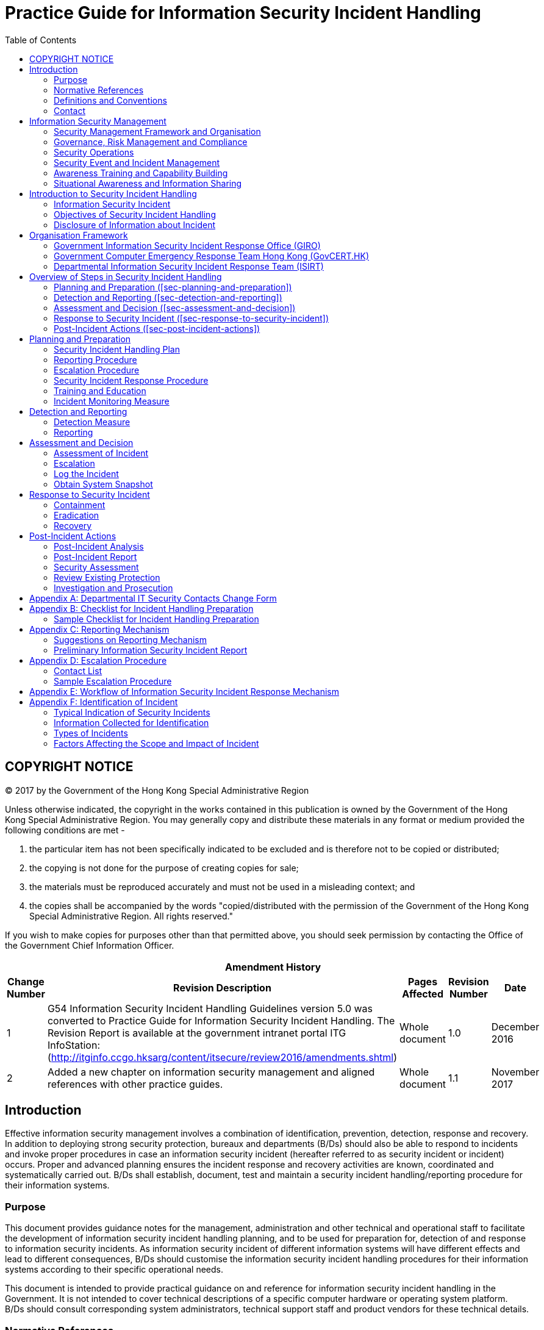 = Practice Guide for Information Security Incident Handling
:title: Practice Guide for Information Security Incident Handling
:edition: 1.1
:docnumber: ispg-sm02
:published-date: 2017-11
:copyright-year: 2017
:language: en
:script: Latn
:doctype: 
:status: published
:toc:
:imagesdir: images
:docfile: ispg-sm02.adoc
:mn-document-class: ogc
:mn-output-extensions: xml,html,doc,pdf,rxl
:local-cache-only:
:data-uri-image:

== COPYRIGHT NOTICE
(C) 2017 by the Government of the Hong Kong Special Administrative Region

Unless otherwise indicated, the copyright in the works contained in this publication is owned by the Government of the Hong Kong Special Administrative Region. You may generally copy and distribute these materials in any format or medium provided the following conditions are met -

. the particular item has not been specifically indicated to be excluded and is therefore not to be copied or distributed;
. the copying is not done for the purpose of creating copies for sale;
. the materials must be reproduced accurately and must not be used in a misleading context; and
. the copies shall be accompanied by the words "copied/distributed with the permission of the Government of the Hong Kong Special Administrative Region. All rights reserved."

If you wish to make copies for purposes other than that permitted above, you should seek permission by contacting the Office of the Government Chief Information Officer.



[%unnumbered]
[cols="5"]
|===
5+^.^h|Amendment History
^h|Change Number ^h|Revision Description ^h|Pages Affected ^h|Revision Number ^h|Date

|1
|G54 Information Security Incident Handling Guidelines version 5.0 was converted to Practice Guide for Information Security Incident Handling. The Revision Report is available at the government intranet portal ITG InfoStation:
(http://itginfo.ccgo.hksarg/content/itsecure/review2016/amendments.shtml)
|Whole document
|1.0
|December 2016

|2
|Added a new chapter on information security management and aligned references with other practice guides.
|Whole document
|1.1
|November 2017
|===



== Introduction
Effective information security management involves a combination of identification, prevention, detection, response and recovery. In addition to deploying strong security protection, bureaux and departments (B/Ds) should also be able to respond to incidents and invoke proper procedures in case an information security incident (hereafter referred to as security incident or incident) occurs. Proper and advanced planning ensures the incident response and recovery activities are known, coordinated and systematically carried out. B/Ds shall establish, document, test and maintain a security incident handling/reporting procedure for their information systems.

=== Purpose
This document provides guidance notes for the management, administration and other technical and operational staff to facilitate the development of information security incident handling planning, and to be used for preparation for, detection of and response to information security incidents. As information security incident of different information systems will have different effects and lead to different consequences, B/Ds should customise the information security incident handling procedures for their information systems according to their specific operational needs.

This document is intended to provide practical guidance on and reference for information security incident handling in the Government. It is not intended to cover technical descriptions of a specific computer hardware or operating system platform. B/Ds should consult corresponding system administrators, technical support staff and product vendors for these technical details.


=== Normative References
The following referenced documents are indispensable for the application of this document.

- Baseline IT Security Policy [S17] , the Government of the Hong Kong Special Administrative Region
- IT Security Guidelines [G3] , the Government of the Hong Kong Special Administrative Region
- Information technology - Security techniques - Information security management systems - Overview and vocabulary (fourth edition), ISO/IEC 27000:2016
- Information technology - Security techniques - Information security management systems - Requirements (second edition), ISO/IEC 27001:2013
- Information technology - Security techniques - Code of practice for information security controls (second edition), ISO/IEC 27002:2013
- Information technology - Security techniques - Information security incident management - Part 1: Principles of incident management, ISO/IEC 27035-1:2016
- Information technology - Security techniques - Information security incident management - Part 2: Guidelines to plan and prepare for incident response, ISO/IEC 27035-2:2016


=== Definitions and Conventions
For the purposes of this document, the definitions and conventions given in S17, G3, and the following shall apply.


[%unnumbered]
[cols="2"]
|===
2+h|Abbreviation and Terms

|Information Security Event |Occurrence indicating a possible breach of information security or failure of controls.
|Information Security Incident |One or multiple related and identified information security events that can harm the government information systems and/or data assets or compromise its operations.
|===


=== Contact

==== General
This document is produced and maintained by the Office of the Government Chief Information Officer (OGCIO). For comments or suggestions, please send to:

Email: it_security@ogcio.gov.hk

Lotus Notes mail: IT Security Team/OGCIO/HKSARG@OGCIO

==== Government Information Security Incident Response Office (GIRO) Standing Office
The contact information of GIRO Standing Office is as follows:

*24 hours incident report hotline: 2827 8585*

Email: cert@govcert.gov.hk

Lotus Notes mail: GIRO Standing Office/OGCIO/HKSARG@OGCIO

For more information about useful contacts for incident handling in the Government, please refer to the Government intranet portal ITG InfoStation: IT Security Theme Page (https://itginfo.ccgo.hksarg/content/itsecure/sih/contacts.shtml).


== Information Security Management
Information security is about the planning, implementation and continuous enhancement of security controls and measures to protect the confidentiality, integrity and availability of information assets, whether in storage, processing, or transmission and its associated information systems. Information security management is a set of principles relating to the functions of planning, organising, directing, controlling, and the application of these principles in harnessing physical, financial, human and informational resources efficiently and effectively to assure the safety of information assets and information systems.

Information security management involves a series of activities that require continuous monitoring and control. These activities include but not limited to the following functional areas:

- Security Management Framework and the Organisation;
- Governance, Risk Management, and Compliance;
- Security Operations;
- Security Event and Incident Management;
- Awareness Training and Capability Building; and
- Situational Awareness and Information Sharing.

=== Security Management Framework and Organisation
B/Ds shall establish and enforce departmental information security policies, standards, guidelines and procedures in accordance with the business needs and the government security requirements.

B/Ds shall also define the organisation structure on information security and provide clear definitions and proper assignment of security accountability and responsibility to involved parties.

=== Governance, Risk Management and Compliance
B/Ds shall adopt a risk based approach to identify, prioritise and address the security risks of information systems in a consistent and effective manner.

B/Ds shall perform security risk assessments for information systems and production applications periodically and when necessary so as to identify risks and consequences associated with vulnerabilities, and to provide a basis to establish a cost-effective security program and implement appropriate security protection and safeguards.

B/Ds shall also perform security audit on information systems regularly to ensure that current security measures comply with departmental information security policies, standards, and other contractual or legal requirements.

=== Security Operations
To protect information assets and information systems, B/Ds should implement comprehensive security measures based on their business needs, covering different technological areas in their business, and adopt the principle of "Prevent, Detect, Respond and Recover" in their daily operations.

- Preventive measures avoid or deter the occurrence of an undesirable event;
- Detective measures identify the occurrence of an undesirable event;
- Response measures refer to coordinated actions to contain damage when an undesirable event or incident occurs; and
- Recovery measures are for restoring the confidentiality, integrity and availability of information systems to their expected state.

=== Security Event and Incident Management
In reality, security incidents might still occur due to unforeseeable, disruptive events. In cases where security events compromise business continuity or give rise to risk of data security, B/Ds shall activate their standing incident management plan to identifying, managing, recording, and analysing security threats, attacks, or incidents in real-time. B/Ds should also prepare to communicate appropriately with relevant parties by sharing information on response for security risks to subdue distrust or unnecessary speculation. When developing an incident management plan, B/Ds should plan and prepare the right resources as well as develop the procedures to address necessary follow-up investigations.

=== Awareness Training and Capability Building
As information security is everyone's business, B/Ds should continuously promote information security awareness throughout the organisations and arrange training and education to ensure that all related parties understand the risks, observe the security regulations and requirements, and conform to security best practices.

=== Situational Awareness and Information Sharing
As cyber threat landscape is constantly changing, B/Ds should also constantly attend to current vulnerabilities information, threat alerts, and important notices disseminated by the security industry and the GovCERT.HK. The security alerts on impending and actual threats should be disseminated to and shared with those responsible colleagues within B/Ds so that timely mitigation measures could be taken.

B/Ds could make use of the cyber risk information sharing platform to receive and share information regarding security issues, vulnerabilities, and cyber threat intelligence.


== Introduction to Security Incident Handling
In information security management, the "Security Operations" functional area includes the deployment of proper security protection and safeguards to reduce the risk of successful attacks. However, despite all these measures, security incidents do occur. Therefore, information security incident handling plans need to be prepared in advance and this is a major area under the "Security Event and Incident Management". These plans help B/Ds prepare for responding to security incidents and resuming the services from the incidents if the services are degraded or suspended. Assigning appropriate personnel and responsibilities, reserving resources, and planning for the handling procedures should be addressed to prepare for the emergence of security incidents. In case an incident is detected, such preparation will facilitate incident response and allow information system to recover in a more organised, efficient and effective manner.

=== Information Security Incident
A threat is a potential event or any circumstance with the potential to adversely impact the information assets, systems and networks (e.g. exploit vulnerabilities in information systems or networks) to cause information security events. An information security event is an event indicating a possible breach of information security or failure of controls. The occurrence of an information security event does not necessarily mean that an attack has been successful. It does not mean all information security events are classified as information security incidents. The term 'information security incident' used in this document means one or multiple related and identified information security events that can harm the government information systems and data assets or compromise its operations. For example, an information security incident may refer to information leakage that will be undesirable to the interests of the Government or an adverse event in an information system and/or network, which impacts computer or network security in respect of confidentiality, integrity and availability. As this practice guide is focusing on incidents related to information security, adverse events such as natural disaster, hardware/software breakdown, data line failure, power disruption, etc. are outside the scope of this practice guide, and should be addressed by the corresponding system maintenance and disaster recovery plan.

Examples of security incidents include: denial of service attack, compromise of protected information systems or data assets, leaks of classified data in electronic form, malicious destruction or modification of data, abuse of information systems, massive malware infection, website defacement, and malicious scripts affecting networked systems.

The following diagram illustrates the relationship of threat, information security event and information security incident:

.Relationship of Security Event and Security Incident
image::fig-relationship-security.png[]


==== Security Incident Handling
Security incident handling is a set of continuous processes governing the activities before, during and after a security incident occurs.

Security incident handling begins with the planning and preparing for the resources, and developing proper procedures to be followed, such as the escalation and security incident response procedures.

When a security incident is identified, security incident response shall be made by the responsible parties following the predefined procedures. A security incident response represents the activities or actions carried out to tackle the security incident and to restore the system to normal operation.

When the incident is over, follow up actions should be taken to evaluate the incident and to strengthen security protection to prevent recurrence. The planning and preparation tasks should be reviewed and revised accordingly to ensure that there are sufficient resources (including manpower, equipment and technical knowledge) and properly defined procedures to deal with similar incidents in future.

=== Objectives of Security Incident Handling
A well-defined security incident handling plan is vital to the efficient and effective handling of security incidents, minimising impact and damage, and rapidly recovering operation of an information system. Below are the major objectives of security incident handling:

- Ensure that the required resources are available to deal with the incidents, including manpower, technology, etc.
- Ensure that all responsible parties have clear understanding about the tasks they should perform during an incident by following predefined procedures.
- Ensure that the response is systematic and efficient and that there is prompt recovery for the compromised system.
- Ensure that the response activities are recognised and coordinated.
- Minimise the possible impact of the incident in terms of information leakage, corruption and system disruption, etc.
- Share experience in incident response where appropriate.
- Prevent further attacks and damages.
- Deal with related legal issues and refer to the Hong Kong Police Force (HKPF) for criminal investigation when deemed appropriate.
- Report to the Office of the Privacy Commissioner for Personal Data (PCPD) if personal data is involved.
- Preserve information for investigation as far as practicable.

Due to the rapid development of information technology in the Government, a security incident handling plan is considered essential for all B/Ds, in particular for those with the following information systems:

- Systems with external connection, e.g. Internet.
- Systems handling classified data and information.
- Mission critical systems.
- Other systems which would be subject to a highly undesirable impact if a security incident occurs.

=== Disclosure of Information about Incident
Staff shall not disclose information about the individuals, B/Ds or specific systems that have suffered from damages caused by computer crimes and computer abuses, or the specific methods used to exploit certain system vulnerabilities, to any people other than those who are handling the incident and responsible for the security of such systems, or authorised investigators involving in the investigation of the crime or abuse.

Any disclosure of information about incidents, including how to compromise and the background of the system such as physical location or operating system, may encourage hackers to intrude other systems with the same vulnerabilities. Moreover, the disclosure may influence the forensic and prosecution processes under investigation by HKPF. However, after post-incident analysis, recommended actions to prevent similar security incidents in the future may be proposed. If the recommendations do not contain specific information of the occurred incident such as the involved individuals, B/Ds and systems, they may be shared among the Government so that other B/Ds can also prevent similar incidents and improve their security handling procedures.

[[sec-organisation-framework]]
== Organisation Framework
The following diagram depicts a generic reference model of the organisational framework for making security incident response in the Government.

According to the Baseline IT Security Policy, an Information Security Incident Response Team (ISIRT) shall be established in each B/D to coordinate the handling of information security incidents related to the B/D. The Government Information Security Incident Response Office (GIRO) provides central coordination and support to the operation of individual ISIRTs of B/Ds. Respective ISIRTs of B/Ds will be responsible for overseeing the incident handling processes of specific information systems, computer services, or functional areas within the B/Ds.

.Parties Involved in Security Incident Handling
image::fig-parties-involved.png[]

This section gives a high level description of the organisation framework, and the roles and responsibilities of different parties with respect to information security incident handling. The ISIRTs and respective departmental information systems should develop detailed procedures for handling information security incidents in accordance with the specific business needs and operational requirements of the B/Ds or the systems concerned.


=== Government Information Security Incident Response Office (GIRO)
GIRO is a government-wide establishment that provides central co-ordination and support to the operation of individual ISIRTs of B/Ds on information security incidents.

The GIRO Standing Office (GIRO-SO) is established to serve as the executive arm of GIRO. The major functions of the GIRO-SO include:

- Act as the central contact point for ISIRT Commanders with regard to information security incident reporting and co-ordination for responding to possible government-wide information security incidents.
- Keep track on the progress and remind the concerned departmental ISIRT for a post-incident report or interim report.
- Work closely with the Government Computer Emergency Response Team Hong Kong (GovCERT.HK), and seek its advice where necessary.
- Collaborate and work closely with the Cyber Security and Technology Crime Bureau (CSTCB) of the HKPF if criminal act is involved.

==== Functions of GIRO
The GIRO has the following major functions:

- Maintain a central inventory and oversee the handling of all information security incidents in the Government.
- Prepare periodic statistics reports on government information security incidents.
- Act as a central office to coordinate the handling of multiple-point security attacks (i.e. simultaneous attacks on different government information systems).
- Enable experience sharing and information exchange related to information security incident handling among ISIRTs of different B/Ds.

==== Formation of GIRO
The core members of GIRO comprise representatives from:

- Office of the Government Chief Information Officer (OGCIO)
- Security Bureau (SB)
- Hong Kong Police Force (HKPF)

Staff members from ISIRT of individual B/Ds and other experts may also be invited to provide assistance in GIRO's operation as and when necessary, depending on the nature of different security incidents.

The GIRO-SO provides secretarial and functional support to GIRO, and acts as the central contact point for ISIRT Commanders with regard to information security incident reporting and co-ordination for responding to possible government-wide information security incidents.

Each B/D shall provide the GIRO-SO with contact information of the ISIRT Commander, and any subsequent update to facilitate effective communication. A copy of the Departmental IT Security Contacts Change Form is available in <<annex-departmental-it-security-contacts-change-form>>.

A special task force will be formed under the GIRO, as and when required, in the case of a multiple point attack, to coordinate response to security incidents that affect multiple B/Ds and/or the overall operation and stability of the Government as a whole.

=== Government Computer Emergency Response Team Hong Kong (GovCERT.HK)
The GovCERT.HK, established in April 2015, collaborates with the GIRO-SO in coordinating information and cyber security incidents within the Government. It also collaborates with the computer emergency response team community in sharing incident information and threat intelligence, and exchanging best practices with a view to strengthening information and cyber security capabilities in the region. The GovCERT.HK has the following major functions:

- Disseminate security alerts on impending and actual threats to B/Ds.
- Act as a bridge between the Hong Kong Computer Emergency Response Team Coordination Centre (HKCERT) and other computer security incident response teams in handling cyber security incidents.

=== Departmental Information Security Incident Response Team (ISIRT)
An ISIRT shall be established in each B/D according to the Baseline IT Security Policy. It is the central body responsible for coordination, communication, and taking security incident handling actions in the B/D. The size and scale of ISIRT may vary according to the scale and scope of the information systems in different B/Ds, the relative sensitivity of the systems, and potential impact of security incidents on them.

While the GIRO centrally coordinates the reporting of information security incidents and provides coordination and advisory support to individual ISIRTs, the ISIRT of each B/D remains responsible for the overall command and control in handling the security incidents within the B/D.

==== Functions of the ISIRT
Major functions of the ISIRT should include:

- Overall supervision and coordination of security incident handling of all information systems within the B/D.
- Collaboration with the GIRO in the reporting of security incident for central recording and necessary follow up actions, e.g. report to HKPF for further crime investigation.
- Dissemination of security alerts on impending and actual incidents from the GIRO to responsible parties within the B/D.
- Facilitating experience and information sharing within the B/D on security incident handling and related matters.

==== Formation of ISIRT
The ISIRT is the central focal point for coordinating all IT security incidents within the respective B/D. Head of B/D should designate an officer from the senior management team to be the Commander of ISIRT. The Commander should have the authority to appoint core team members for the ISIRT.

In the formation of ISIRT, the advice and support from the Departmental IT Security Officer (DITSO) is required to assist the ISIRT Commander to develop system specific security policy and incident handling plan for the departmental information systems, and to establish the related logistical arrangements. The DITSO will also need to ensure that the departmental IT security policy is observed and enforced in all the information systems of the respective B/D.

While the exact membership of the ISIRT would vary according to the establishment of different B/Ds, there are a number of key roles that the ISIRT has to play, including ISIRT Commander, Incident Response Manager, Information Coordinator, and Information System Manager. These roles can be performed by different officers, or by a single officer.

The following sections describe each of the roles and functions of the ISIRT in more details.


==== Roles of the ISIRT

===== Commander
The responsibilities of the Commander include:

- Provide overall supervision and co-ordination of information security incident handling for all information systems within the B/D.
- Make decisions on critical matters such as damage containment, system recovery, the engagement of external parties and the extent of involvement, and service resumption logistics after recovery, etc. based on the incident report and analysis provided by the Incident Response Manager.
- Trigger the departmental disaster recovery procedure where appropriate, depending on the impact of the incident on the business operation of the B/D.
- Provide management endorsement on the provision of resources for the incident handling process.
- Provide management endorsement in respect of the line-to-take for publicity on the incident.
- Coordinate and collaborate with GIRO-SO in the reporting of information security incidents for central recording and necessary follow up actions in particular with the following characteristics:
+
--
. System providing public service and its failure will result in service interruption (e.g. denial of service attack to a government Internet website)
. System handling classified information
. System supporting mission critical operation
. System which would be subject to a highly undesirable impact if a security incident occurs, e.g. affect the Government's public image due to website defacement
--
- Facilitate experience and information sharing within the B/D on information security incident handling and related matters.
- Coordinate and cooperate with investigation authorities in the investigation of security incidents.


===== Incident Response Manager
The Incident Response Manager is responsible for monitoring all security incidents handling process within the B/D and seeking management resources and support for the handling process. The responsibilities include:

- Overall management and supervision of all matters concerning security incident handling within the B/D.
- Alerting the ISIRT Commander upon receipt of report on security incident affecting the departmental information systems.
- Following up with the Information System Manager and related parties to compile incident report and conduct analysis.
- Reporting the progress of the security incident handling process to the ISIRT Commander.
- Coordinating various external parties, such as HKPF, PCPD, service contractors, support vendors, and security consultants, etc. in handling the incident.
- Seeking necessary resources and support from the ISIRT Commander for the incident handling activities.

===== Information Coordinator
The Information Coordinator is responsible for handling public inquiries regarding the security incident of the B/D. The Information Coordinator is also responsible for the overall control and supervision of information dissemination to the public, including the media.

===== Information System Manager
Dedicated resources should be provided to deal with security incidents that may occur within a specific information system, computer service, or functional area of individual B/Ds.

When handling security incident, the size and structure of the support team under individual departmental information system could be different, depending on the scope and nature of the system or service involved. For example, for a small, non-critical and internal system, one person may be sufficient for carrying out the duties of incident response.

For individual departmental information system, the manager of the respective departmental information system will oversee the whole security incident handling process for the system or functional area the manager is responsible for. The manager should represent the support team under individual departmental information system to provide the following major functions:

- Oversee the security incident handling process for the functional area in-charge.
- Speed up and facilitate the handling process by pre-establishing relevant handling procedures and list of contact points in advance.
- Provide a direct channel for receiving reports about suspected incidents.
- Provide direct and instant response to suspicious activities.
- Assist in minimising damages and recovering the system to normal operation.
- Seek advice on security issues from external parties such as service contractors, computer product vendors, HKPF, or PCPD.
- Coordinate security incident handling of the respective information system with other external parties.
- Conduct impact analysis on the security alerts received from the ISIRT and the GovCERT.HK in respect of the functional area in-charge.

If a part or all of the operation of a specific information system is outsourced to external service providers and/or covered by the service provided by other government departments, the outsourced service providers and/or the servicing departments should also assign an information system manager and set up similar support teams for that specific information system to provide the corresponding services under their duties.

Apart from performing major functions as mentioned above, the Information System Manager should have the following responsibilities:

- Developing and implementing the system specific security incident response procedures.
- Observing and following security incident response procedures for reporting incident to the ISIRT of the B/D.
- Arranging and coordinating with all the concerned parties, e.g. service providers, contractors, and product support vendors, etc., to take rectification and recovery actions against the incident.
- Reporting the security incident to the ISIRT, and with the management support of the ISIRT, requesting for external assistance, such as HKPF, PCPD or the external service providers, in the course of investigation and evidence collection.
- Keeping abreast of the latest security technology and technique as well as the latest security alerts and vulnerabilities related to the system or functional area in-charge.
- Identifying any suspected attacks or unauthorised access through the use of security tools/software and/or the system logs, and checking audit trail records.
- Providing technical support, including evidence collection, system backup and recovery, system configuration and management, etc. in the course of problem diagnosis and system recovery.
- Arranging regular security assessment, impact analysis, and review of the information system.


== Overview of Steps in Security Incident Handling
There are five major steps in security incident handling. An overview of these steps is provided below. The processes involved in each of the steps are described in more details in the corresponding sections.

.Security Incident Handling Cycle
image::fig-security-incident.png[]


=== Planning and Preparation (<<sec-planning-and-preparation>>)
In this step, B/Ds should plan and prepare for the resources as well as develop proper procedures to be followed. The major activities involved in this step are listed below.

- Security Incident Handling Plan
- Reporting Procedure
- Escalation Procedure
- Security Incident Response Procedure
- Training and Education
- Incident Monitoring Measure


=== Detection and Reporting (<<sec-detection-and-reporting>>)
In this step, B/Ds should detect security events according to the established detection and monitoring mechanism. B/Ds should also follow the reporting procedure to bring the security events to the attention of the ISIRT. There are two major activities in this step:

- Detection Measure
- Reporting

=== Assessment and Decision (<<sec-assessment-and-decision>>)
After an event has been detected, B/Ds should determine if an incident has actually occurred. If an event is identified to be an information security incident, B/Ds should determine the type of the incident, and assess its scope, damage and impact in order to effectively deal with it. B/Ds should also follow the predefined escalation procedure to notify the appropriate parties and escalate the incident to the appropriate level. The major activities in this step are:

- Assessment of Incident
- Escalation

=== Response to Security Incident (<<sec-response-to-security-incident>>)
When a security incident is identified, B/Ds should follow the security incident response procedure to carry out actions to tackle the security incident and to restore the system to normal operation. The response procedure is broadly categorised into three stages:

- Containment
- Eradication
- Recovery


=== Post-Incident Actions (<<sec-post-incident-actions>>)
When the incident is over, follow-up actions should be taken to evaluate the incident and to strengthen security protection to prevent recurrence. The major follow-up actions are listed below.

- Post-incident Analysis
- Post-incident Report
- Security Assessment
- Review Existing Protection
- Investigation and Prosecution

[[sec-planning-and-preparation]]
== Planning and Preparation
Proper and advanced planning ensures that the incident response and recovery activities are known, coordinated and systematically carried out. B/Ds shall maintain an updated inventory list of information systems with emergency contact points for security incident handling. Advanced planning also facilitates the B/D concerned to make appropriate and effective decision in tackling security incident, and in turn minimises the possible damages. The plan includes strengthening of security protection, making appropriate response to the incident, recovery of the system and other follow up activities.

Major activities involved in planning and preparation are as follows:

- Security Incident Handling Plan
- Reporting Procedure
- Escalation Procedure
- Security Incident Response Procedure
- Training and Education
- Incident Monitoring Measure

A checklist on preparation for security incident handling is summarised in <<annex-checklist-for-incident-handling>> for reference.

=== Security Incident Handling Plan
In general, a security incident handling plan shall align with S17 and G3, and should cover the following major items:

- Scope
- Goals and Priorities
- Roles and Responsibilities
- Constraints

==== Scope
The scope will define the functional area that the security incident response team will be responsible for. It may be for the whole B/D (i.e. the ISIRT) or for a specific information system or application within the B/D.


==== Goals and Priorities
A set of goals under the security incident handling plan should be clearly defined in advance and prioritised according to the system and management requirements. The security incident response procedures, prepared at a later stage, should tally with these predefined goals.

Depending on different systems and management requirements, examples of incident handling goals may include:

- Assess the impact and damage of the incident.
- Resume the system to normal operation in the shortest possible time.
- Minimise the impact to other systems.
- Avoid further incidents.
- Identify the root cause of the incident.
- Collect evidence to support subsequent case investigation.
- Update policies and procedures as needed.

Some incidents may be too complicated or large in scale that it is difficult to address all issues at the same time. Defining priorities is essential to allow the personnel involved to focus on the most critical events first. The followings are some suggested priorities to be focused on:

- Protect human life and safety.
- Protect critical resources.
- Protect sensitive or important data which is costly when lost or damaged.
- Prevent damage to systems with costly downtime and recovery cost.
- Minimise disruption of service.
- Protect public image of the B/D or the Government as a whole.

==== Roles and Responsibilities
The roles and responsibilities of all parties participating in the security incident handling process should be clearly defined. <<sec-organisation-framework>> above provides a reference model for defining the roles and responsibilities of those major members of a security incident response team.


==== Constraints
Constraints like resources, technology and time should be considered. They may affect the result of the security incident handling process. For example, if there is a lack of internal technical expertise, it may be necessary to acquire external consultants or service contractors. Such preparation should also be made in advance to ensure a smooth handling process in case of a security incident.

=== Reporting Procedure
A reporting procedure should be established and documented to clearly define the steps and processes in reporting any suspicious activities to all parties involved in a timely manner. Comprehensive contact information, such as telephone numbers (office hours, non-office hours and mobile), email address, and fax number, should be set out in the reporting procedure to ensure effective communication among responsible personnel. Some suggested reporting mechanisms are set out in <<annex-subsec-suggestions-on-reporting-mechanism>> for easy reference.

Proper reporting procedure should be prepared in advance so that in case an incident occurs, all parties involved would know whom they should report to, and in what way, and what should be noted and reported.

To facilitate an effective reporting process, the following points should be noted:

- The reporting procedure should have a clearly identified point of contact, and comprises simple but well-defined steps to follow.
- The reporting procedure should be published to all concerned staff for their information and reference.
- Ensure all concerned staff are familiar with the reporting procedure and are capable of reporting security incident instantly.
- Prepare a security incident reporting form to standardise the information to be collected.
- Consider whether the reporting procedure should apply during and outside working hours, and if necessary, draw up a separate procedure for non-office hour reporting together with those non-office hour contacts in respect of the concerned staff.
- Information about incidents should be disclosed only on a need-to-know basis, and only the ISIRT Commander has the authority to share, or authorise others to share, information about security incidents with others.

To improve the efficiency and effectiveness on IT security incident handling, upon an information security incident is confirmed, the departmental ISIRT is required to:

- Report to the GIRO-SO within *60 minutes* by phone and submit a completed Preliminary Information Security Incident Report within *48 hours*;
- Share with the GIRO-SO the following information upon availability if the security incident involves critical e-government services, has significant security implications, or might attract media attention:
+
--
. Type of the incident with assessment on its scope, damage and impact;
. Actions being taken or to be taken to contain the damage and rectify the problem;
. Line-to-take if the case may attract media attention; and
. Enquiries from media and suggested responses, if any.
--
- Update the recovery status to the GIRO-SO on a daily basis for those affected critical e-government services until the services are resumed.

A post-incident report should be submitted to GIRO-SO no later than one week after the incident is resolved. For those cases that require longer time to complete the investigation, the concerned departmental ISIRT is required to submit an interim report on a three months' interval to the GIRO-SO on the latest recovery and investigation status:

- Submit to the GIRO-SO the first interim report no later than three months after the incident was confirmed; and
- Submit to the GIRO-SO the progress of the incident investigation on a three months' interval until the case is closed to keep management informed on the status.

=== Escalation Procedure
The escalation procedure defines the way to escalate the incident to management and relevant parties to ensure that important decisions are promptly taken.

In the course of an incident, when many urgent issues have to be addressed, it could be difficult to find the proper person to handle a variety of matters. Important contact lists for addressing legal, technical, and managerial issues should be prepared in advance to facilitate different stages of security incident handling. As such, establishing an escalation procedure contributes a major task in the preparation and planning stage.

An escalation procedure will set out the points of contact (both internal and external), with corresponding contact information, at various levels for notification based on the type and severity of impact caused by the incident.

Escalation procedures may be different for different kinds of incidents, in terms of the contact points and follow up actions. Specific contact lists should be maintained to handle different kinds of incidents that involve different expertise or management decisions.

Some recommendations on escalation procedure together with a sample escalation procedure are set out in <<annex-escalation-procedure>> for reference. A typical workflow on reporting and escalation of government security incidents is also illustrated in <<annex-workflow-of-information>> for reference.

=== Security Incident Response Procedure
The security incident response procedure defines the steps to be followed in case an incident occurs, which aims at minimising damage, eradicating the cause of the incident and restoring the system to normal operation, etc., in accordance with the predefined goals and priorities.

A security incident response procedure to guide the security incident response team through the handling process shall be established and documented. The procedure should be made known to all staff, including management personnel, for their reference and compliance. The procedure should be clear, straightforward and easily understood so that all the personnel have clear knowledge about what they need to do. The procedure shall be regularly tested (e.g. drill should be conducted at least once every two years, preferably annually) and updated to ensure a quick and effective response to the information security incidents.

For details about incident response drill workflow and action cards for different scenarios, please refer to the IT Security Theme Page at the ITG InfoStation (https://itginfo.ccgo.hksarg/content/itsecure/sih/actioncard/index.html).

<<sec-response-to-security-incident>> below provides a reference model in dealing with security incidents, in particular containment, eradication, and recovery processes.

=== Training and Education
B/Ds shall ensure all staff observe and follow the security incidents handling / reporting procedures. Staff should be familiar with the procedures to handle the incident from incidents reporting, identification, and taking the appropriate actions to recover the system to normal operation. Drills on incident handling should also be organised regularly for staff to practise the procedures. After a drill is conducted, the result should be reviewed and recommendations should be proposed to improve the incident handling procedures where appropriate.

In addition, sufficient training to system operation and support staff on security precaution knowledge is also important, in order to strengthen the security protection of the system or functional area, and reduce the chance that an incident may occur. As end users are often the first to notice that something is wrong, they should be encouraged to report anomalies or suspected breaches of security.

=== Incident Monitoring Measure
A sufficient level of security measures for incident monitoring shall be implemented to protect the system during normal operation as well as to monitor potential security incidents. The level and extent of measures to be deployed will depend on the importance and sensitivity of the system and its data, as well its functions.

Below are some typical measures for security incident monitoring:

- Install firewall device and apply authentication and access control measures to protect important system and data resources.
- Install intrusion detection tool to proactively monitor, detect and respond to system intrusions or hacking.
- Install anti-malware tool and malware detection and repair tool to detect and remove malware, and prevent them from affecting system operations.
- Perform periodic security check by using security scanning tools to identify existing vulnerabilities and perform a gap analysis between stated security policy and actual security arrangement.
- Install content filtering tool to detect malicious contents or codes in emails or web traffic.
- Enable system and network audit logging to facilitate the detection and tracing of unauthorised activities.
- Develop programs and scripts to assist in the detection of suspicious activities, monitoring of system and data integrity, and analysis of audit log information.
- Subscribe the security news, alerts, vulnerability information, reports and other information security publications for raising the awareness of emerging security threats and associated risks.
- Maintain and document a vulnerability management mechanism to identify, assess and mitigate the security risks.

[[sec-detection-and-reporting]]
== Detection and Reporting

=== Detection Measure
B/Ds should ensure detection and monitoring mechanism to detect security events is in place. B/Ds should detect and report the occurrence of an information security event aided by the following:

- Alerts from network monitoring devices, such as firewalls, network flow analysis tools, or web filtering tools.
- Alerts from security monitoring devices, such as intrusion detection systems, intrusion prevention systems, anti-malware solutions, log monitoring systems, or security information management systems.
- Analysis of log information from devices, services, hosts, and various systems.
- Reports from users or help desk.
- External notifications coming from outsiders such as other ISIRTs, telecommunication service providers, Internet service providers (ISPs), general public, media, or external service providers.

ISIRT should maintain an inventory for all information security events of the B/D.

=== Reporting
A staff should follow the reporting procedures to bring the security events to the attention of the ISIRT. It is essential that all staff are well aware of and have access to the report procedures for reporting different types of possible information security events. The following information should be the basis of reporting an information security event:

- Date/time for detection
- Systems affected
- Observations
- Contact information of the person who reports the security event

[[sec-assessment-and-decision]]
== Assessment and Decision
Upon discovery of suspicious activities, the information system's user, operator or administrator should follow the predefined reporting procedure to report the incident to the respective information system manager. A standard security incident report form may be used to collect information, and to support further investigation and analysis. On the other hand, monitoring tools, such as the intrusion detection tools and system audit logs, can be used to aid in identifying unauthorised or abnormal activities.

After an abnormality has been detected, the respective information system manager should start to identify the incident, which involves the following steps:

- Determine if an incident occurs and perform preliminary assessment.
- Log the incident.
- Obtain system snapshot, if necessary.

=== Assessment of Incident
First of all, the respective information system manager should determine whether or not an incident has actually occurred. However, it is often difficult to determine whether the abnormality found is a symptom of an incident. Some evidences may reveal that the abnormality is caused by something else, for example, hardware failures or user errors.

To determine if an abnormality is a result of system problems or actual incidents, ISIRT should collect information about the detection of an information security event and seek any clarification from the person who reports the security event. Some typical indications of an incident that deserve special attention, typical security incidents as well as the criteria to be considered when determining the scope and impact of the incident are suggested in <<annex-identification-of-incident>> for reference.

=== Escalation
After an event is identified to be an information security incident, the information system manager should then determine the type of the incident, and assess its scope, damage and impact in order to effectively deal with it. Knowledge in respect of the type of the incident can help to identify suitable response to deal with the incident. Moreover, some precautions or defensive measures can be taken promptly in the light of the damage made and the impact involved.

The manager of the respective information system, with the Incident Response Manager of the ISIRT as the overall coordinator, should notify the appropriate parties and escalate the incident to the appropriate level following the predefined escalation procedure.

The following information is suggested to be included when describing the incident during the escalation process:

- Brief description of the incident: what was the incident, when did it occur, how was the system compromised, and what was the damage/impact made.
- Indicate if the attacker, if any, is still active in the system.
- Information of the system such as system name, functions, and other technical information such as host name, IP address, operating system and version, etc.
- Supporting information, if necessary, such as screen capture, system messages, etc.

The information provided during the escalation process should be clear, concise, accurate and factual. Providing inaccurate, misleading or incomplete information may hinder the response process or may even worsen the situation. B/Ds should also consider whether some sensitive information could be given to external parties or not.

If a B/D confirms that an incident occurs, the relevant ISIRT Commander should report the incident to GIRO-SO within 60 minutes after the incident is first identified.

For purposes of recording and co-ordination on handling of the incident, the ISIRT Commander should also provide a Preliminary Information Security Incident Report (see <<annex-subsec-preliminary-information-security>>) for reporting of information security incidents including, but not limited to, the following categories (please refer to <<annex-subsec-types-of-incidents>> for further description) to the GIRO-SO.

- Abuse of information systems.
- Compromise of information systems or data assets.
- Denial of service attack (including the central or departmental Internet gateway, email systems, the government websites and/or systems delivering electronic services to the public).
- Leaking of classified data in electronic form.
- Loss of mobile devices or removable media that contain classified data.
- Masquerading.
- Massive malware infection.
- Ransomware.
- Website defacement.

Incidents that are not security related (listed below) are not required to report to the GIRO-SO. Instead, the prevailing standards and procedures on system administration and operation should be followed.

- System affected by natural disaster, e.g. typhoon, flooding, fire, etc.
- Hardware or software problem.
- Data/communication line failure.
- Power disruption.
- Scheduled system downtime or maintenance slot.
- System failure due to administration/operation error.
- Loss or destroy of classified data due to system or human error.
- Fraudulent email or website not affecting government systems and data.

In case of incident with major impact to government services and/or image, the GIRO-SO will closely monitor the development with ISIRT Commander. If the incident is a potential multiple point attack targeting at the Government as a whole, the Standing Office will immediately notify GIRO for information and necessary action.

In handling an event of data breach, B/D may consider to take remedial steps as below:

- Immediate gathering of essential information related to the breach.
- Adopting appropriate measures to contain the breach.
- Assessing the risk of harm.
- Considering the giving of data breach notification.

If personal data is involved in a security incident, B/D should report the case to PCPD as soon as possible by using the reporting template available at PCPD's web site (http://www.pcpd.org.hk/english/publications/files/Notification_Form_e.pdf).

B/Ds should also notify affected individuals as far as practicable. Justifiable exception on reporting needs to be approved by the Head of B/D.

The Cyber Security and Technology Crime Bureau of HKPF should be contacted if a B/D suspects a computer crime has been committed. Advice and endorsement from the senior management of the ISIRT should be sought before reporting the case to HKPF. In addition, for any security incident reported to HKPF or PCPD, the GIRO-SO should also be notified for central recording and coordination support.

Please refer to <<annex-escalation-procedure>> for a sample escalation procedure and other related information about security incident escalation. A typical workflow on reporting and escalation of government security incidents is illustrated in <<annex-workflow-of-information>> for reference.

=== Log the Incident
All security incidents, actions taken and the corresponding results should be recorded. The records should be stored securely with cryptography, locks or access control. This can facilitate incident identification, assessment, and provide evidence for prosecution and other useful information for subsequent stages of incident handling. Logging should be carried out throughout the whole security incident response process. An incident reference number may be assigned to each incident to facilitate follow up and tracing during the whole incident handling process.

As a minimum requirement, the following information shall be logged:

- System events and other relevant information, such as audit log.
- All actions taken, including the date, time and personnel involved.
- All external correspondence, including the date, time, content and parties involved.

=== Obtain System Snapshot
A snapshot of the compromised system should be obtained as soon as suspicious activities are detected, and as far as technically and operationally feasible. This can prevent the attacker from destroying the evidence and support subsequent case investigation, such as forensic evidence collection. The snapshot of the system may include the following items:

- System log files such as server log, network log, firewall/router log, access log, etc.
- Information of active system login or network connection, and corresponding process status.
- An image of the compromised system built for investigation purpose and as evidence for subsequent follow up action.

[[sec-response-to-security-incident]]
== Response to Security Incident
Response to security incident involves developing procedure to evaluate incidents and to respond in order to restore affected system components and services as soon as possible. The procedure is broadly categorised into three stages: Containment, _Eradication and Recovery_ as shown in <<fig-major-stages-in-security-incident-response>> below. Understanding the activities of each stage can facilitate the development of an effective security incident response procedure.

The response procedure may not strictly follow the order of the three stages, which has to be customised to meet practical needs.

[[fig-major-stages-in-security-incident-response]]
.Major Stages in Security Incident Response
image::fig-major-stages.png[]

=== Containment
The first stage of response to incidents is containment. The purpose of containment is to limit the scope, magnitude and impact of an incident. There exist some incidents, like malware infection, which can spread rapidly and cause extensive damages. Hence, B/Ds should limit the extent of an incident before it causes further damages.

Strategies and procedures for responding to different incidents with different resources should be predetermined and stated clearly in the security incident response procedure. For critical action, one may also need to seek management advice and approval from the ISIRT (which may also need to consult the GIRO if necessary).

Activities in this stage may include:

- Conducting impact assessment of the incident on data and information system involved to confirm if the data or service has already been damaged by or infected in the incident.
- Protecting classified or critical information and system. For instance, move the critical information to other media (or other systems) which are separated from the compromised system or network.
- Deciding on the operation status of the compromised system.
- Building an image of the compromised system for investigation purpose and as evidence for subsequent follow up action.
- Keeping a record of all actions taken during this stage.
- Checking any systems associated with the compromised system through shared network-based services or through any trusting relationship.

ISIRT should conduct review periodically to determine if the incident is under control. If it is not under control or it is going to have a severe impact on the B/D's core services, follow the predefined escalation procedures for crisis management.

==== Operation Status of the Compromised System
One of the important decisions to be made is whether to continue or suspend the operation and service of the compromised system. This will very much depend on the type and severity of the incident, the system requirement and the impact on public service and the image of the B/D and the Government as a whole, as well as the predefined goals and priorities in the incident handling plan of the system.

Actions to be taken may include:

- Shutting down or isolating the compromised computer or system temporarily to prevent further damage to other interconnected systems, in particular for incidents that will spread rapidly, for computers with sensitive information, or to prevent the compromised system from being used to launch attack on other connected systems.
- Stopping operation of the compromised information system.
- Disabling some of the system's functions.
- Removing user access or login to the system.
- Continuing the operation to collect evidence for the incident. This may only be applied to non mission-critical system that could accept some risks in service interruption or data damage, and it must be handled with extreme care and under close monitoring.

=== Eradication
The next task following containment is eradication. Eradicating an incident is to remove the cause of the incident from the system, such as removing a malware from the infected system and media.

Prior to removing any files or stopping/killing any processes, it is advisable to collect all the necessary information, including all the log files, active network connections and process status information. It helps to collect evidence for subsequent investigation, which may be deleted or reset during system clean up.

==== Possible Actions for Incident Eradication
During the eradication stage, the following actions may need to be performed depending on the type and nature of the incidents as well as the system requirement:

- Stop or kill all processes created or activated by hacker to stop the damage and force the hacker out.
- Delete all files created by the hacker. System operators should archive the files before deletion for the purpose of case investigation.
- Eliminate all the backdoors and malicious programs installed by the hacker.
- Apply patches and fixes to vulnerabilities found on all operating systems, servers, network devices, etc. Test the system thoroughly before restore it to normal operation.
- Correct any improper settings in the system and network, e.g. mis-configuration in firewall and router.
- In case of a malware incident, follow the advices of anti-malware tool vendor to inoculate or remove the malware from all infected systems and media as appropriate.
- Provide assurance that the backups are clean to prevent the system from being re-infected at a later stage when system recovery from backup is needed.
- Make use of some other security tools to assist in the eradication process, for instance, security scanning tools to detect any intrusion, and apply the recommended solution. These tools should be kept up-to-date with the latest detection patterns.
- Update the access passwords of all login accounts that may have been accessed by the hacker.
- In some cases, the supporting staff may need to reformat all the infected media and reinstall the system and data from backup, especially when they are not certain about the extent of the damage in a critical system or it is difficult to completely clean up the system.
- Keep a record of all actions performed.

The above are only examples of commonly adopted actions during security incidents. Eradication actions may vary depending on the nature of the incident and its impact on the systems affected. On some occasions, the B/D may need to seek advice from external parties, such as HKPF, PCPD and/or the external service providers, and to make reference to other B/Ds with similar incident handling experience. Management advice and coordination support from the ISIRT and the GIRO should be sought accordingly.

=== Recovery
The last stage in incident response is recovery. The purpose of this stage is to restore the system to its normal operation. Examples of tasks include:

- Perform damage assessment.
- Re-install the deleted/damaged files or the whole system, whenever required, from the trusted source.
- Bring up function/service by stages, in a controlled manner, and in order of demand, e.g. the most essential services or those serving the majority may resume first.
- Verify that the restoring operation was successful and the system is back to its normal operation.
- Prior notification to all related parties on resumption of system operation, e.g. operators, administrators, senior management, and other parties involved in the escalation procedure.
- Disable unnecessary services.
- Keep a record of all actions performed.

Prior to restoring the system to normal operation, one important action is to conduct a pre-production security assessment to ensure that the compromised system and its related components are secured. It may involve the use of security scanning tools to confirm that the problem source of the incident is cleared, as well as to reveal any other possible security loopholes in the system. The assessment may focus in a particular area, or may cover the entire system, depending on the severity of the incident and the service level requirement of the system.

Approval from the senior management in the ISIRT shall be obtained for all recovery actions to be conducted, and if considered necessary, support and advice from the GIRO may also be sought.

[[sec-post-incident-actions]]
== Post-Incident Actions
Restoring a system to normal operation does not mark the end of a security incident handling process. It is also important to perform the necessary follow up actions. Actions may include evaluation of the damage caused, system refinement to prevent recurrence of the incident, security policies and procedures update, and case investigation for subsequent prosecution.

Follow up actions can lead to the following:

- Improve incident response procedure.
- Improve security measures to protect the system against future attacks.
- Prosecute those who have breached the law.
- Help others to familiarise with security incident response process.
- Help to educate those parties involved about the experience learnt.

Follow up actions include:

- Post-incident analysis.
- Post-incident report.
- Security assessment.
- Review existing protection.
- Investigation and prosecution.

=== Post-Incident Analysis
Post-incident analysis involves conducting analysis on the incident and response actions for future reference. It helps to gain a better understanding of the system's threats and vulnerabilities so that more effective safeguards can be put in place.

Examples of aspects of analysis include:

- Recommended actions to prevent further attack.
- Information that is needed quickly and the way to get the information.
- Additional tools used or needed to aid in the detection and eradication process.
- Sufficiency in respect of preparation and response.
- Adequacy in communication.
- Practical difficulties.
- Damage of incident, which may include:
+
--
. Manpower costs required to deal with the incident.
. Monetary cost.
. Cost of operation disruption.
. Value of data, software and hardware lost or damaged, including sensitive data disclosed.
. Legal liability of entrusted confidential data.
. Public embarrassment or loss of goodwill.
--
- Other experiences learnt.

=== Post-Incident Report
Based on the post-incident analysis, a post-incident report should be prepared with brief description of the incident, response, recovery action, damage and experience learnt. The report should be prepared by the concerned information system manager and be disseminated to the ISIRT for reference, so that prompt preventive actions could be taken to avoid the recurrence of similar security incident in other systems and services.

The report should include the following items:

- Type, scope and extent of the incident.
- Details of events: source, time and possible method of attack, and method of discovery, etc.
- Brief description of the system under attack, including its scope and function, technical information such as system hardware, software and operating system deployed with versions, network architecture, and programming languages, etc.
- Response to the incident and eradication methods.
- Recovery procedures.
- Other experiences learnt.

The report should be submitted to the GIRO no later than one week after the security incident is resolved. A sample post-incident report is prepared in <<annex-subsec-post-incident-report>> for reference.

=== Security Assessment
A periodic security risk assessment and audit exercise is recommended for systems under security exposure, especially for those that have been affected by security incident. Security review and audit of a system should be an ongoing exercise to promptly identify possible security loopholes and/or areas of improvement to the system as a result of technology advancement in both security protection as well as attack/intrusion.

Information collected during a security incident is also useful to subsequent security assessment exercises, in particular for identification of security vulnerabilities and threats of the system.

=== Review Existing Protection
From the post-incident analysis and periodic security assessment exercise, areas for improvement can be identified in respect of the system's security policies, procedures and protection mechanisms. Due to rapid advancement of technology, security related policies, procedures and protection mechanisms must be updated regularly to ensure the effectiveness of the overall security protection to an information system. In the case of a post-incident event, policies, standards, guidelines and procedures should also be reviewed and modified as necessary in order to align with preventive measures.

=== Investigation and Prosecution
If appropriate, case investigation, disciplinary action or legal prosecution against individuals who caused the incident should also be conducted.

Incidents assessed to be caused by a criminal offence should be reported to the Cyber Security and Technology Crime Bureau of HKPF for case investigation and evidence collection. Advice and endorsement from the senior management of the ISIRT should be sought before reporting the case to HKPF. B/Ds may need to follow up legal proceedings and produce evidence required.

If personal data is involved in a security incident, the B/D should report the case to PCPD as soon as possible. The B/D should also notify the affected individuals as far as practicable. Justifiable exception on reporting needs to be approved by the Head of B/D.

In addition, for any security incident reported to HKPF or PCPD, the GIRO-SO should also be notified for central recording and coordination support.

[[annex-departmental-it-security-contacts-change-form]]
[appendix,obligation=informative]
== Departmental IT Security Contacts Change Form

[%unnumbered]
[cols="2"]
|===
2+^h|Name of Bureau/Department

2+|{nbsp}

2+^h|Role of the Officer

2+a|
- [ ] Departmental IT Security Officer (DITSO) 
- [ ] Deputy DITSO
- [ ] Departmental Information Security Incident Response Team (ISIRT) Commander
- [ ] Deputy Departmental ISIRT Commander 
- [ ] Departmental Internet System Administrator (System Name: {nbsp} {nbsp} {nbsp} {nbsp} {nbsp} {nbsp} {nbsp}) 
- [ ] Deputy Departmental Internet System Administrator (System Name: {nbsp} {nbsp} {nbsp} {nbsp})

2+|The officer to be replaced: {nbsp} {nbsp} {nbsp} {nbsp} {nbsp} {nbsp} {nbsp} {nbsp} (_please use a separate form for each officer_)

2+^h|Contact Information

|Name: |Designation: 
|Office Phone No.: |Fax No.: 
a|Mobile Phone No. : +
_(For 7x24 emergency contact)_
|Lotus Notes Email Address: 

2+|Other Lotus Notes email contacts for receiving IT security related information:

2+^h|Informed By

a|Name of DITSO / ISIRT footnote:[Cross-out as appropriate] Commander: +
{nbsp}
a|Designation: +
{nbsp}
a|Signature of DITSO / ISIRT footnote:[Cross-out as appropriate] Commander:

_(Digitally signed by Notes system is accepted)_
|Effective Date: +
{nbsp}

2+^h|Submission to IT Security Team/OGCIO

2+a|Please submit the completed form to the IT Security Team via any of the following means:
____
Email: IT Security Team/OGCIO/HKSARG (Lotus Notes)

Fax: 2989 6073

Post: Level 6, Cyberport 1, 100 Cyberport Road, Hong Kong. (Attention: IT Security Team)
____
|===

[[annex-checklist-for-incident-handling]]
[appendix,obligation=informative]
== Checklist for Incident Handling Preparation

=== Sample Checklist for Incident Handling Preparation

[%unnumbered]
[cols="4"]
|===
h| h|Item h|Details h|Status

|1 |Security incident handling plan |Plan for security incident handling |

.2+|2 .2+|Reporting procedure |Design and prepare for the reporting mechanism(s) |
|Publish the reporting mechanism(s) to all staff |

.3+|3 .3+|Escalation procedure |Gather contact information for all personnel to be contacted/involved, both internal and external |
|Prepare an escalation procedure |
|Publish the escalation procedure to all personnel involved |


.2+|4 .2+|Security incident response procedure |Prepare security incident response procedure |
|Publish the security incident response procedure to all personnel involved |

.2+|5 .2+|Training and education |Provide training to operation and support staff in handling security incidents |
|Ensure staff are familiar with the incident response process |

.4+|6 .4+|Incident monitoring measure |Install firewall devices and access control measures to protect important system and data resources |
|Install anti-malware and repair tools, perform scanning and update signature regularly |
|Install monitoring tools, e.g. intrusion detection system |
|Enable audit logging in system and network equipment |
|===


[[annex-reporting-mechanism]]
[appendix, obligation=informative]
== Reporting Mechanism

[[annex-subsec-suggestions-on-reporting-mechanism]]
=== Suggestions on Reporting Mechanism

==== Telephone hotline
This is the most convenient and rapid way of reporting incidents. Some systems may already have a hotline for handling enquiry and/or security incident report.

For system that is running round-the-clock, it may be necessary to provide a 24-hour hotline.

==== Email address
Reporting incidents through email is also an efficient way. However, if the incident is in the form of a network attack or targeted at the email system, the reporting channel may be affected. Alternative measures should be adopted to address such limitations, e.g. by using other reporting channels such as telephone or fax.

==== Fax number
Reporting by fax is a supplementary mechanism, in particular for submission of detailed information that may not be reported clearly and accurately by telephone. However, fax machine used for incident reporting should be promptly attended to, preferably by dedicated staff. Besides, special attention should also be paid in handling fax reports to prevent disclosure of the incident information to unauthorised person. In view of these additional security measures for reporting by fax, reporting by email is often used instead as it is efficient and more cost effective.

==== In person
This method is considered not effective and inconvenient. It should only be used if detailed information has to be obtained from or discussed with the person reporting the incident, or the location in question is very close to that of the incident report contact person.

[[annex-subsec-preliminary-information-security]]
=== Preliminary Information Security Incident Report

[align=center]
*RESTRICTED* 

[align=right]
*Incident Ref. No.:* {nbsp} {nbsp} {nbsp} {nbsp} {nbsp} {nbsp} {nbsp} {nbsp} {nbsp} {nbsp} {nbsp} {nbsp} 

[align=center]
*Preliminary Information Security Incident Report*

[%unnumbered]
[cols="2"]
|===
2+^h|Background Information

2+a|*Name of Bureau/Department (B/D):* +
{nbsp}
2+a|*Brief description on the affected system (e.g. system name, function, URLs):* +
{nbsp}
2+a|
*Physical location of the affected system:*

- [ ] Within B/D 
- [ ] External service provider facility

*System administered/operated by:*

- [ ] In-house staff 
- [ ] End user 
- [ ] Outsourced service provider

2+^h|Reporting Entity Information

a|*_Name:_* +
{nbsp}
a|*_Designation:_* +
{nbsp}
a|*_Office Contact:_* +
{nbsp}
a|*_24 hours Contact:_* +
{nbsp}

2+a|*_Email Address (Notes Address Preferred):_* +
{nbsp}

2+^h|Incident Details

2+a|*Date/Time (Occurred):* +
{nbsp}

a|*Date/Time (Discovered):* +
{nbsp}
a|*Date/Time (Reported to GIRO Standing Office):* +
{nbsp}

2+a|
*Description of Incidents:* +
_What Occurred:_

*Initial Findings (if any):* +
_How Occurred:_  +
_Why Occurred:_  +
_Any Vulnerabilities Identified:_

2+a|
*Categories:*

- [ ] Abuse of information systems
- [ ] Compromise of information systems or data assets
- [ ] Denial of service attack
- [ ] Leaking of classified data in electronic form
- [ ] Masquerading
- [ ] Loss of mobile devices or removable media that contain classified data
- [ ] Massive malware infection
- [ ] Ransomware
- [ ] Website defacement
- [ ] Others:

*Components/Assets Affected:*

- [ ] Email System
- [ ] Hardware
- [ ] Information / Data
- [ ] Network
- [ ] Software
- [ ] Website
- [ ] Others:

*Details of Components/Assets Affected:*


*Impacts:*

- [ ] Confidentiality
- [ ] Integrity
- [ ] Availability
- [ ] Government's image
- [ ] Others, please specify:

*Please provide details on the impact and service interruption period, if any:*

*Is personal data involved in the incident?*

- [ ] Yes, What does it involved: 
- [ ] No


*Internal Individuals/Entities Notified:*

- [ ] Information System Manager
- [ ] Information Coordinator
- [ ] Incident Response Manager
- [ ] ISIRT Commander
- [ ] GIRO Standing Office
- [ ] Others:

*External Individuals/Entities Notified:*

- [ ] CSTCB of the Police: {nbsp} {nbsp} {nbsp} {nbsp} {nbsp} {nbsp} {nbsp} {nbsp} {nbsp} {nbsp} {nbsp} {nbsp} {nbsp} {nbsp} {nbsp} {nbsp} {nbsp} (date/time)
- [ ] PCPD: {nbsp} {nbsp} {nbsp} {nbsp} {nbsp} {nbsp} {nbsp} {nbsp} {nbsp} {nbsp} {nbsp} {nbsp} {nbsp} {nbsp} {nbsp} {nbsp} {nbsp}  (date/time)
- [ ] Others: {nbsp} {nbsp} {nbsp} {nbsp} {nbsp} {nbsp} {nbsp} {nbsp} {nbsp} {nbsp} {nbsp} {nbsp} {nbsp} {nbsp} {nbsp} {nbsp} {nbsp} (date/time)

2+a|*Actions Taken to Resolve Incident:* +
{nbsp}

2+a|*Actions Planned to Resolve Incident:* +
{nbsp}

2+a|*Outstanding Actions:* +
{nbsp}

2+a|*Current System Status:* +
{nbsp}

2+a|*Other Information:* +
{nbsp}

2+^h|Media / Public Enquiry (If applicable)

a|*No. of Media Enquiry Received:* +
{nbsp}
a|*No. of Public Enquiry Received:* +
{nbsp}

|===



==== Interim-Incident Report

[align=center]
*RESTRICTED* 

[align=right]
*Incident Ref. No.:* {nbsp} {nbsp} {nbsp} {nbsp} {nbsp} {nbsp} {nbsp} {nbsp} {nbsp} {nbsp} {nbsp} {nbsp}

[align=center]
*Preliminary Information Security Incident Report*

[%unnumbered]
[cols="2"]
|===
2+^h|Background Information

2+a|*Name of Bureau/Department (B/D):* +
{nbsp}

2+a|*Brief description on the affected system (e.g. system name, function, URLs):* +
{nbsp}

2+a|
*Physical location of the affected system:*

- [ ] Within B/D 
- [ ] External service provider facility

*System administered/operated by:*

- [ ] In-house staff 
- [ ] End user 
- [ ] Outsourced service provider


2+^h|*Reporting Entity Information*

a|*_Name:_* +
{nbsp}
a|*_Designation:_* +
{nbsp}
a|*_Office Contact:_* +
{nbsp}
a|*_24 hours Contact:_* +
{nbsp}
a|*_Email Address:_* +
{nbsp}
a|*_Fax Number:_* +
{nbsp}

2+^h|Incident Details

2+a|*Date/Time (Occurred):* +
{nbsp}

a|*Date/Time (Discovered):* +
{nbsp}
a|*Date/Time (Reported to GIRO Standing Office):* +
{nbsp}

2+a|
*Description of Incidents:* +
_What Occurred:_

*Findings:* +
_How Occurred:_ +
_Why Occurred:_ +
_Any Vulnerabilities Identified:_

2+a|*Status Update:* +
{nbsp} +
{nbsp} +
{nbsp}
|===

[[annex-subsec-post-incident-report]]
==== Post-Incident Report

[align=center]
*RESTRICTED* 

[align=right]
*Incident Ref. No.:* {nbsp} {nbsp} {nbsp} {nbsp} {nbsp} {nbsp} {nbsp} {nbsp} {nbsp} {nbsp} {nbsp} {nbsp}

[align=center]
*Preliminary Information Security Incident Report*

[%unnumbered]
[cols="5"]
|===
5+^h|Background Information

5+a|*Name of Bureau/Department (B/D):* +
{nbsp}

5+a|*Brief description on the affected system (e.g. system name, function, URLs):* +
{nbsp}

5+a|
*Physical location of the affected system:*

- [ ] Within B/D 
- [ ] External service provider facility


*System administered/operated by:*

- [ ] In-house staff 
- [ ] End user 
- [ ] Outsourced service provider

5+^h|Reporting Entity Information

3+a|*_Name:_* +
{nbsp}
2+a|*_Designation:_* +
{nbsp}
3+a|*_Office Contact:_* +
{nbsp}
2+a|*_24 hours Contact:_* +
{nbsp}
3+a|*_Email Address (Notes Address Preferred):_* +
{nbsp}
2+a|*_Report Date:_* +
{nbsp}

5+^h|Incident Details

5+a|*Date/Time (Occurred):* +
{nbsp}
2+a|*Date/Time (Discovered):* +
{nbsp}
3+a|*Date/Time (Reported to GIRO Standing Office):* +
{nbsp}

5+a|
*Description of Incidents:* +
_What Occurred:_

*Initial Findings (if any):* +
_How Occurred:_ +
_Why Occurred:_ +
_Any Vulnerabilities Identified:_

*Categories:*

- [ ] Abuse of information systems
- [ ] Compromise of information systems or data assets
- [ ] Denial of service attack
- [ ] Leaking of classified data in electronic form
- [ ] Masquerading
- [ ] Loss of mobile devices or removable media that contain classified data
- [ ] Massive malware infection
- [ ] Ransomware
- [ ] Website defacement
- [ ] Others:

*Components/Assets Affected:*

- [ ] Email System
- [ ] Hardware
- [ ] Information / Data
- [ ] Network
- [ ] Software
- [ ] Website
- [ ] Others:

*Details of Components/Assets Affected:* +
{nbsp}

5+a|*Other Affected Sites/Systems:* +
{nbsp} +
{nbsp}

5+a|
*Impacts:*

- [ ] Confidentiality
- [ ] Integrity
- [ ] Availability
- [ ] Government’s image
- [ ] Others, please specify:

*Please provide details on the impact and service interruption period, if any:* +
{nbsp} +
{nbsp}

5+a|
*Internal Individuals/Entities Notified:*

- [ ] Information System Manager
- [ ] Information Coordinator
- [ ] Incident Response Manager
- [ ] ISIRT Commander
- [ ] GIRO Standing Office
- [ ] Others: 

*External Individuals/Entities Notified:*

- [ ] CSTCB of the Police: {nbsp} {nbsp} {nbsp} {nbsp} {nbsp} {nbsp} {nbsp} {nbsp} {nbsp} {nbsp} {nbsp} {nbsp} {nbsp} {nbsp} {nbsp} {nbsp} {nbsp} (date/time)
- [ ] PCPD: {nbsp} {nbsp} {nbsp} {nbsp} {nbsp} {nbsp} {nbsp} {nbsp} {nbsp} {nbsp} {nbsp} {nbsp} {nbsp} {nbsp} {nbsp} {nbsp} {nbsp} (date/time)
- [ ] Others: {nbsp} {nbsp} {nbsp} {nbsp} {nbsp} {nbsp} {nbsp} {nbsp} {nbsp} {nbsp} {nbsp} {nbsp} {nbsp} {nbsp} {nbsp} {nbsp} {nbsp} (date/time)


_Police Case Reference No. (if reported to Police):_ +
_Investigation Result from the Police (if available):_

5+a|*Events Sequence:* +
{nbsp}

2+|*Date / Time* 3+|*Event*
2+|{nbsp} 3+|{nbsp}
2+|{nbsp} 3+|{nbsp}
2+|{nbsp} 3+|{nbsp}

5+a|*Actions Taken and Result:* +
{nbsp} +
{nbsp}

5+a|*Current System Status:* +
{nbsp} +
{nbsp}

5+a|*Personnel Involved:* +
{nbsp}


|*Name* |*Designation* |*Phone No.* |*Email Addr.* |*Role*
|{nbsp} |{nbsp} |{nbsp} |{nbsp} |{nbsp}
|{nbsp} |{nbsp} |{nbsp} |{nbsp} |{nbsp}
|{nbsp} |{nbsp} |{nbsp} |{nbsp} |{nbsp}


5+a|
*Perpetrator Details (if any):*

*Perpetrator(s) Involved:*

- [ ] Person
- [ ] Organised Group
- [ ] No Perpetrator
- [ ] Unknown
- [ ] Other: 

*Perceived Motivation for Incident:*

- [ ] Financial Gain
- [ ] Hacking
- [ ] Political
- [ ] Revenge
- [ ] Unknown
- [ ] Other:

5+a|
*Malware Details (if any):*

{nbsp}

{nbsp}

5+a|
*If personal data was involved in the incident, please provide details (e.g. number of affected individuals, type of personal data (e.g. HKID) involved, whether the affected individuals have been informed, and etc.):*

No. of affected individuals: +
_(breakdown the number of internal staff and citizens)_

Type of personal data involved: +
Whether the affected individuals have been informed: Yes/No. If No, why: 

Remarks:

5+a|*Cost Factor (including loss caused by the incident and the recovery cost/manpower):*

{nbsp}

{nbsp}

5+a|*Recommended Action to Prevent Recurrence:*

{nbsp}

{nbsp}

5+a|*Experience Learnt:*

{nbsp}

{nbsp}

5+^h|Media / Public Enquiry (If applicable)

2+a|*No. of Media Enquiry Received:*

{nbsp}

3+a|*No. of Public Enquiry Received:*

{nbsp}
|===


[[annex-escalation-procedure]]
[appendix,obligation=informative]
== Escalation Procedure
The parties involved in the escalation procedure would depend on the nature and severity of the incident, as well as system requirement. For example, outbreak of an incident initially may only involve internal support staff to tackle the problem. The senior management may be alerted at a later stage. If the problem could not be solved, it may need to seek advice from external supporting parties, such as service contractor, product vendors, HKPF, and PCPD as appropriate.

Every system should have a specific escalation procedure and points of contact which meet their specific operational needs.

Different persons may be notified at different stages, depending on the damage or sensitivity of the system. Points of contact may include, but not limited to, the following parties:


*Internal:*

- Operation and technical support staff.
- Respective information system manager, the ISIRT/DITSO and the GIRO Standing Office.
- Operation team of the affected/involved systems or functions.
- The Cyber Security and Technology Crime Bureau of HKPF.
- Information Coordinator for preparation of line-to-take and dissemination of information to the media.


*External:*

- Supporting vendors, including the system's hardware or software vendors, application developers, and security consultants, etc.
- Service providers (e.g. telecommunication service providers, ISP).
- The Office of the Privacy Commissioner for Personal Data.
- The affected individuals.



=== Contact List
Contact list of the parties involved should include the following information:

- Name of a dedicated person.
- His/her post title.
- Email addresses.
- Contact phone numbers (for 24 hours contact, if necessary).
- Fax number.


=== Sample Escalation Procedure
The following is a sample escalation procedure for an information security incident.

[%unnumbered]
[cols="3"]
|===
h|Duration of report h|Contact List h|Contact method

|Within 15 minutes of the incident
|Respective information system manager, technical support staff, related supporting vendors and service contractors
|_Mobile phone & vendors' 24 hours hotline_

|Within 30 minutes of the incident
|All of the above, Incident Response Manager and Information Coordinator of the ISIRT
|_Mobile phone_

|Within 60 minutes of the incident
|Notify the ISIRT Commander
|_Mobile phone_

|Within 60 minutes of the incident
a|The ISIRT to notify the GIRO +
(And to provide the Preliminary Information Security Incident Report to GIRO Standing Office within 48 hours of the incident)
|_Pre-arranged hotline or email_

|Every 30 minutes onward
|All of the above for status update
|_Mobile phone or email_

|Periodic
|The ISIRT to update GIRO on the status of the incident
|_Email_

|After system recovery (within 1 week)
|The ISIRT to submit a post-incident report to GIRO for record
|_Email_

|If suspected to involve criminal offence, subject to ISIRT’s decision
|Report to HKPF for case investigation
|_Pre-arranged hotline_

|If personal data is involved
a|Report to Privacy Commissioner for Personal Data +
(And notify affected individuals as far as practicable)
|_Pre-arranged hotline or any other means_
|===

Reports should include the following information:

- Brief description of the problem: what, when and how did it occur and the duration.
- Indicate if the system is under attack.
- Indicate if the attacker, if any, is still active on the system.
- Indicate if it is a local source of attack.
- Status update on system recovery


[[annex-workflow-of-information]]
[appendix,obligation=informative]
== Workflow of Information Security Incident Response Mechanism
A typical workflow on reporting and escalation of government security incidents is illustrated in the following flowchart: 

[%unnumbered]
image::fig-workflow-of-information.png[]
footnote:[Information to share indude assessment on scope, damage and impact of the incident, actions being or to be taken, line-to-take or enquires from media, if any.]


[[annex-identification-of-incident]]
[appendix,obligation=informative]
== Identification of Incident

=== Typical Indication of Security Incidents
To determine if an abnormality is a result of system problems or actual incidents, there are certain indications of an incident that deserve special attention. Typical indications of security incidents include any or all of the followings:

Related to system operations:

- A system alarm or similar indication from intrusion detection, anti-malware or malware detection tools.
- Suspicious entries in system or network accounting (e.g. user obtains root access without going through the normal process).
- Accounting discrepancies.
- A part of or the entire system log is missing or altered.
- System crashes.
- Unexpected significant drop in system performance.
- Unauthorised operation of a program.
- Suspicious probes, such as numerous unsuccessful login attempts.
- Suspicious browsing activities, such as account with root privilege accessing many files of different user accounts.
- Unexpected large deviation on system clock.
- Unusual deviation from typical network traffic flows.

Related to user account:

- Creation or deletion of unexpected user accounts.
- High activity on a previously low usage or idle account.
- Inability to login due to modifications of account.
- Unexpected change of user password.
- Unusual time of usage.
- A suspicious last time login or usage of a user account.
- Unusual usage patterns (e.g. programs are being compiled in the account of a user who is not involved in programming).
- Computer system displays strange messages.
- Computer system becomes inaccessible without explanation.
- Large number of bounced emails with suspicious content.
- User calls to report a threatening email message.

Related to file and data:

- Unexpected files or data creation, modification or deletion.
- Unfamiliar file names.
- Unexpected modification to file size or date, especially for system executable files.
- Unexpected attempts to write to system files or changes in system files.
- File and data inaccessible.
- Sensitive material found unattended in common areas, e.g. printer output tray.

Nevertheless, the occurrence of an incident may not be confirmed by one single symptom. Skilful personnel who possess sufficient security and technical knowledge should be involved to determine the incident from one or more of the above symptoms. Moreover, seeking others’ comments and collective judgment may help in identifying if an incident has really occurred.



=== Information Collected for Identification
The following information should also be examined during incident identification:

- Audit trails or log files such as system log, firewall/router log, server log, and intrusion detection system log, etc.
- Active network connection and system process status information.
- Any other documentation that would help the investigating team better understand the function of the system, its network infrastructure, and external connectivity, etc.

[[annex-subsec-types-of-incidents]]
=== Types of Incidents
All information security incidents should be reported. The following table lists some of the incident types and its description:

[%unnumbered]
[cols="2"]
|===
h|IT Security Incident h|Description

|Abuse of information systems
|Abuse occurs when someone uses an information system for other than the permitted purposes, e.g. to cause an adverse impact to the information assets.

|Compromise of information systems or data assets
|Physical or logical access to whole or part of an information system and/or its data without the prior permission of the system owner. A compromise can occur either through manual interaction by the untrusted source or through automation.

|Denial of service attack
|Prevention of the use of information resources either intentionally or unintentionally, which affects the availability of the information resources. Examples of such attacks are SYN flood, Ping of death and Ping flooding, which try to overload either the information system or the network connection in order to disable the system from delivering normal service to its users.

|Leaking of classified data in electronic form
|Classified data was exposed or accessible by unauthorised persons.

|Loss of mobile devices or removable media that contain classified data
|A mobile device/removable media with classified data was lost due to accidental loss or theft.

|Masquerading
|The use of another person’s identity to gain excess privilege in accessing information system.

|Massive malware infection
|Malware infection can corrupt files, alter or delete data, encrypt files, stealthily steal data, disable hardware or software operation, or deny legitimate user access, etc. B/Ds have to identify and assess if there is a significant impact to their business operations.

|Ransomware
|Ransomware is a type of malware that prevents and limits users from accessing their systems or files through encryption and demands payment for decryption.

|Website defacement
|Unauthorised alteration of the content of one or more web pages of the website.
|===

=== Factors Affecting the Scope and Impact of Incident
Factors affecting the scope and impact of an incident include:

- The extent of the incident: affecting single or multiple systems.
- Possible impact on public service and/or image of the Government.
- Press involvement.
- Crime involvement.
- Potential damage of the incident.
- Whether there is classified information involved.
- Entry point of the incident, such as network, Internet, phone line, local terminal, etc.
- Possibility of local source of attack.
- Estimated time to recover from the incident.
- Resources required to handle the incident, including staff, time and equipment.
- The possibility of further damage.


